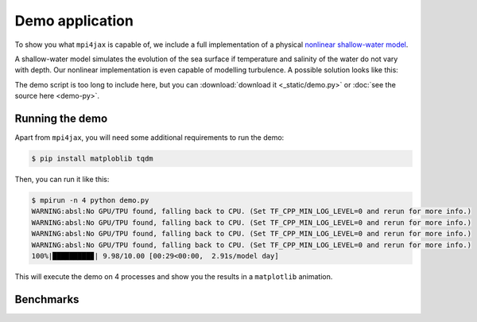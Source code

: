 Demo application
================

To show you what ``mpi4jax`` is capable of, we include a full implementation of a physical `nonlinear shallow-water model <https://github.com/dionhaefner/shallow-water>`_.

A shallow-water model simulates the evolution of the sea surface if temperature and salinity of the water do not vary with depth. Our nonlinear implementation is even capable of modelling turbulence. A possible solution looks like this:

.. raw:: html

    <video width="80%" style="margin: 1em auto; display: block;" controls>
        <source src="_static/demo.mp4" type="video/mp4">
        Your browser does not support the video tag.
    </video>


The demo script is too long to include here, but you can
:download:`download it <_static/demo.py>` or :doc:`see the source here <demo-py>`.


Running the demo
----------------

Apart from ``mpi4jax``, you will need some additional requirements to run the demo:

.. code:: bash

    $ pip install matploblib tqdm

Then, you can run it like this:

.. code:: bash

    $ mpirun -n 4 python demo.py
    WARNING:absl:No GPU/TPU found, falling back to CPU. (Set TF_CPP_MIN_LOG_LEVEL=0 and rerun for more info.)
    WARNING:absl:No GPU/TPU found, falling back to CPU. (Set TF_CPP_MIN_LOG_LEVEL=0 and rerun for more info.)
    WARNING:absl:No GPU/TPU found, falling back to CPU. (Set TF_CPP_MIN_LOG_LEVEL=0 and rerun for more info.)
    WARNING:absl:No GPU/TPU found, falling back to CPU. (Set TF_CPP_MIN_LOG_LEVEL=0 and rerun for more info.)
    100%|█████████▉| 9.98/10.00 [00:29<00:00,  2.91s/model day]

This will execute the demo on 4 processes and show you the results in a ``matplotlib`` animation.


Benchmarks
----------

